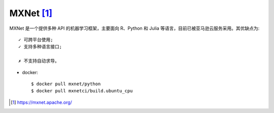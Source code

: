 MXNet [1]_
##########

MXNet 是一个提供多种 API 的机器学习框架，主要面向 R、Python 和 Julia 等语言，目前已被亚马逊云服务采用。其优缺点为::

    ✓ 可跨平台使用;
    ✓ 支持多种语言接口;

    ✗ 不支持自动求导。

* docker::
  
    $ docker pull mxnet/python
    $ docker pull mxnetci/build.ubuntu_cpu







.. [1] https://mxnet.apache.org/